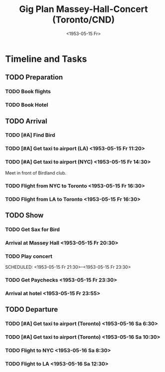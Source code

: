 #+TITLE: Gig Plan Massey-Hall-Concert (Toronto/CND)
#+DATE:  <1953-05-15 Fr> 
# #+OPTIONS: toc:nil p:t author:nil pri:t prop:t tags:nil
#+OPTIONS: tags:nil
* Timeline and Tasks :taskjuggler_project:

** TODO Preparation
   :PROPERTIES:
   :BLOCKER:  start
   :allocate: management
   :task_id:  preparation
   :END:

*** TODO Book flights
   :PROPERTIES:
   :allocate: billie
   :task_id:  book-flights
   :END:

*** TODO Book Hotel
   :PROPERTIES:
   :allocate: billie
   :task_id:  book-hotel
   :END:

** TODO Arrival
   :PROPERTIES:
   :BLOCKER:  preparation
   :priority: 1000
   :allocate: musicians
   :task_id:  
   :END:

*** TODO [#A] Find Bird 
    DEADLINE: <1953-05-15 Fr 14:00>
    :PROPERTIES:
    :allocate: diz
    :Effort:   3h
    :task_id: get-bird
    :END:

*** TODO [#A] Get taxi to airport (LA) <1953-05-15 Fr 11:20>
    :PROPERTIES:
    :allocate: mingus
    :Effort:   1h
    :task_id:  get-taxi-LA
    :END:


*** TODO [#A] Get taxi to airport (NYC) <1953-05-15 Fr 14:30>
    :PROPERTIES:
    :allocate: diz bird bud max
    :Effort:   1h
    :task_id:  get-taxi-NYC
    :END:


Meet in front of Birdland club.

*** TODO Flight from NYC to Toronto <1953-05-15 Fr 16:30>
    :PROPERTIES:
    :allocate: diz bird bud max
    :Effort:   2h
    :task_id:  flight-NYC
    :END:


*** TODO Flight from LA to Toronto <1953-05-15 Fr 16:30>
    :PROPERTIES:
    :allocate: mingus
    :Effort:   6h
    :task_id:  flight-LA
    :END:

** TODO Show
   :PROPERTIES:
   :BLOCKER:  arrival
   :allocate: musicians
   :task_id:  show
   :END:

*** TODO Get Sax for Bird 
    DEADLINE: <1953-05-15 Fr 20:00>
    :PROPERTIES:
    :Effort:   1h
    :allocate: diz bird
    :task_id: get-sax
    :END:

*** Arrival at Massey Hall <1953-05-15 Fr 20:30>

*** TODO Play concert 
    SCHEDULED: <1953-05-15 Fr 21:30>--<1953-05-15 Fr 23:30>
    :PROPERTIES:
    :Effort:   2h
    :allocate: bird diz bud mingus max
    :task_id: play-show
    :END:

*** TODO Get Paychecks <1953-05-15 Fr 23:30>
    :PROPERTIES:
    :Effort:   15min
    :allocate: diz
    :task_id: get-checks
    :END:

*** Arrival at hotel <1953-05-15 Fr 23:55>

** TODO Departure
   :PROPERTIES:
   :BLOCKER:  show
   :allocate: musicians
   :task_id:  departure
   :END:

*** TODO [#A] Get taxi to airport (Toronto) <1953-05-16 Sa 6:30>
   :PROPERTIES:
   :allocate: diz bird bud max
   :task_id:  taxi-to-airport-1
   :Effort:   30min
   :END:

*** TODO [#A] Get taxi to airport (Toronto) <1953-05-16 Sa 10:30>
   :PROPERTIES:
   :allocate: mingus
   :task_id:  taxi-to-airport-2
   :Effort:   30min
   :END:

*** TODO Flight to NYC <1953-05-16 Sa 8:30>
   :PROPERTIES:
   :allocate: diz bird bud max
   :task_id:  flight-to-NYC
   :Effort:   2h
   :END:

*** TODO Flight to LA <1953-05-16 Sa 12:30>
   :PROPERTIES:
   :allocate: mingus
   :task_id:  flight-to-LA
   :Effort:   6h
   :END:
